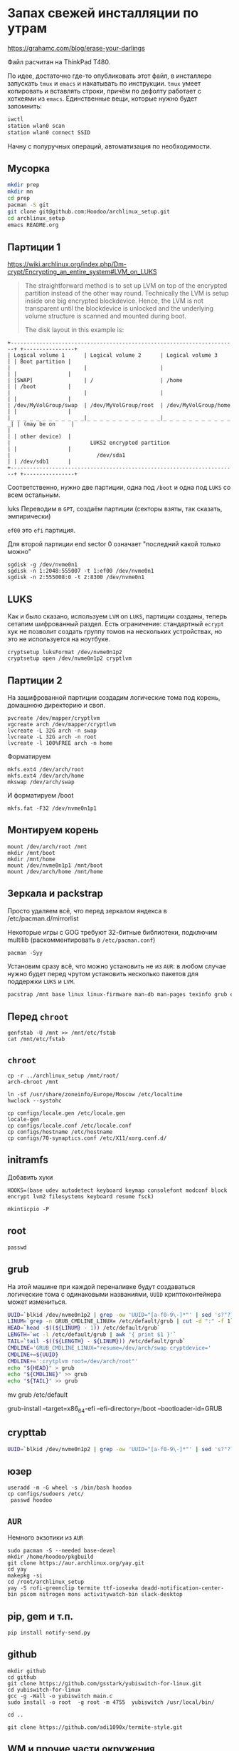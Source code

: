 * Запах свежей инсталляции по утрам

https://grahamc.com/blog/erase-your-darlings

Файл расчитан на ThinkPad T480.

По идее, достаточно где-то опубликовать этот файл, в инсталлере запускать ~tmux~ и ~emacs~ и накатывать по инструкции. ~tmux~ умеет копировать и вставлять строки, причём по дефолту работает с хоткеями из ~emacs~. Единственные вещи, которые нужно будет запомнить:

#+begin_src sh
iwctl
station wlan0 scan
station wlan0 connect SSID
#+end_src

Начну с полуручных операций, автоматизация по необходимости.

** Мусорка

   #+begin_src sh
   mkdir prep
   mkdir mn
   cd prep
   pacman -S git
   git clone git@github.com:Hoodoo/archlinux_setup.git
   cd archlinux_setup
   emacs README.org
   #+end_src

** Партиции 1

   https://wiki.archlinux.org/index.php/Dm-crypt/Encrypting_an_entire_system#LVM_on_LUKS

   #+begin_quote
   The straightforward method is to set up LVM on top of the encrypted partition instead of the other way round. Technically the LVM is setup inside one big encrypted blockdevice. Hence, the LVM is not transparent until the blockdevice is unlocked and the underlying volume structure is scanned and mounted during boot.

   The disk layout in this example is:
   #+end_quote

   #+begin_example
+-----------------------------------------------------------------------+ +----------------+
| Logical volume 1      | Logical volume 2      | Logical volume 3      | | Boot partition |
|                       |                       |                       | |                |
| [SWAP]                | /                     | /home                 | | /boot          |
|                       |                       |                       | |                |
| /dev/MyVolGroup/swap  | /dev/MyVolGroup/root  | /dev/MyVolGroup/home  | |                |
|_ _ _ _ _ _ _ _ _ _ _ _|_ _ _ _ _ _ _ _ _ _ _ _|_ _ _ _ _ _ _ _ _ _ _ _| | (may be on     |
|                                                                       | | other device)  |
|                         LUKS2 encrypted partition                     | |                |
|                           /dev/sda1                                   | | /dev/sdb1      |
+-----------------------------------------------------------------------+ +----------------+
  #+end_example

  Соответственно, нужно две партиции, одна под ~/boot~ и одна под ~LUKS~ со всем остальным.

luks  Переводим в ~GPT~, создаём партиции (секторы взяты, так сказать, эмпирически)

  ~ef00~ это ~efi~ партиция.

  Для второй партиции end sector 0 означает "последний какой только можно"

   #+begin_src
   sgdisk -g /dev/nvme0n1
   sgdisk -n 1:2048:555007 -t 1:ef00 /dev/nvme0n1
   sgdisk -n 2:555008:0 -t 2:8300 /dev/nvme0n1
   #+end_src

** LUKS

   Как и было сказано, используем ~LVM~ on ~LUKS~, партиции созданы, теперь сетапим шифрованный раздел. Есть ограничение: стандартный ~ecrypt~ хук не позволит создать группу томов на нескольких устройствах, но это не используется на ноутбуке.

   #+begin_src
   cryptsetup luksFormat /dev/nvme0n1p2
   cryptsetup open /dev/nvme0n1p2 cryptlvm
   #+end_src

** Партиции 2

   На зашифрованной партиции создадим логические тома под корень, домашнюю директорию и своп.

   #+begin_src
   pvcreate /dev/mapper/cryptlvm
   vgcreate arch /dev/mapper/cryptlvm
   lvcreate -L 32G arch -n swap
   lvcreate -L 32G arch -n root
   lvcreate -l 100%FREE arch -n home
   #+end_src

   Форматируем

   #+begin_src
   mkfs.ext4 /dev/arch/root
   mkfs.ext4 /dev/arch/home
   mkswap /dev/arch/swap
   #+end_src

   И форматируем /boot

   #+begin_src
   mkfs.fat -F32 /dev/nvme0n1p1
   #+end_src

** Монтируем корень
   
   #+begin_src 
   mount /dev/arch/root /mnt
   mkdir /mnt/boot
   mkdir /mnt/home
   mount /dev/nvme0n1p1 /mnt/boot
   mount /dev/arch/home /mnt/home
   #+end_src
   
** Зеркала и packstrap

   Просто удаляем всё, что перед зеркалом яндекса в /etc/pacman.d/mirrorlist

   Некоторые игры с GOG требуют 32-битные библиотеки, подключим multilib (раскомментировать в ~/etc/pacman.conf~)

   #+begin_src
   pacman -Syy
   #+end_src

   Установим сразу всё, что можно установить не из ~AUR~: в любом случае нужно будет перед чрутом установить несколько пакетов для поддержки ~LUKS~ и ~LVM~.

   #+begin_src sh
   pacstrap /mnt base linux linux-firmware man-db man-pages texinfo grub efibootmgr dhclient bluez modemmanager sudo networkmanager mesa xf86-video-intel xorg-server xorg-xinit xf86-input-libinput openconnect git lvm2 cryptsetup sudo emacs rofi rofi-pass maim wget dnsutils qtpass community/the_silver_searcher python python-pip udisks2 udiskie firefox ttf-dejavu ttf-liberation
   #+end_src

** Перед ~chroot~

   #+begin_src 
   genfstab -U /mnt >> /mnt/etc/fstab
   cat /mnt/etc/fstab
   #+end_src

** ~chroot~
   
   #+begin_src 
   cp -r ../archlinux_setup /mnt/root/
   arch-chroot /mnt
   #+end_src

   #+begin_src
   ln -sf /usr/share/zoneinfo/Europe/Moscow /etc/localtime
   hwclock --systohc
   #+end_src

   #+begin_src 
   cp configs/locale.gen /etc/locale.gen
   locale-gen
   cp configs/locale.conf /etc/locale.conf
   cp configs/hostname /etc/hostname
   cp configs/70-synaptics.conf /etc/X11/xorg.conf.d/
   #+end_src

** initramfs

   Добавить хуки

   #+begin_src 
   HOOKS=(base udev autodetect keyboard keymap consolefont modconf block encrypt lvm2 filesystems keyboard resume fsck) 
   #+end_src

   #+begin_src 
   mkinticpio -P
   #+end_src
   
** root

   #+begin_src 
   passwd
   #+end_src

** grub

   На этой машине при каждой переналивке будут создаваться логические тома с одинаковыми названиями, ~UUID~ криптоконтейнера может измениться.

   #+begin_src sh
   UUID=`blkid /dev/nvme0n1p2 | grep -ow 'UUID="[a-f0-9\-]*"' | sed 's?"??g'`
   LINUM=`grep -n GRUB_CMDLINE_LINUX= /etc/default/grub | cut -d ":" -f 1`
   HEAD=`head -$((${LINUM} - 1)) /etc/default/grub`
   LENGTH=`wc -l /etc/default/grub | awk '{ print $1 }'`
   TAIL=`tail -$((${LENGTH} - ${LINUM})) /etc/default/grub`
   CMDLINE='GRUB_CMDLINE_LINUX="resume=/dev/arch/swap cryptdevice='
   CMDLINE+=${UUID}
   CMDLINE+=':crytplvm root=/dev/arch/root"'
   echo "${HEAD}" > grub
   echo "${CMDLINE}" >> grub
   echo "${TAIL}" >> grub
   #+end_src

 mv grub /etc/default

grub-install --target=x86_64-efi --efi-directory=/boot --bootloader-id=GRUB

** crypttab

   #+begin_src sh
   UUID=`blkid /dev/nvme0n1p2 | grep -ow 'UUID="[a-f0-9\-]*"' | sed 's?"??g'`; echo "cryptlvm ${UUID}" > /etc/crypttab
   #+end_src

** юзер

   #+begin_src 
   useradd -m -G wheel -s /bin/bash hoodoo
   cp configs/sudoers /etc/
	passwd hoodoo
   #+end_src

** ~AUR~
   
   Немного экзотики из ~AUR~

   #+begin_src shell
   sudo pacman -S --needed base-devel
   mkdir /home/hoodoo/pkgbuild
   git clone https://aur.archlinux.org/yay.git
   cd yay
   makepkg -si
   cd /root/archlinux_setup
   yay -S rofi-greenclip termite ttf-iosevka deadd-notification-center-bin picom nitrogen mons activitywatch-bin slack-desktop
  #+end_src

** pip, gem и т.п.

   #+begin_src 
   pip install notify-send.py
   #+end_src

** github

   #+begin_src 
   mkdir github
   cd github
   git clone https://github.com/gsstark/yubiswitch-for-linux.git
   cd yubiswitch-for-linux
   gcc -g -Wall -o yubiswitch main.c
   sudo install -o root  -g root -m 4755  yubiswitch /usr/local/bin/
   
   cd ..

   git clone https://github.com/adi1090x/termite-style.git
   #+end_src

** WM и прочие части окружения

exit


   #+begin_src 
   cp -r configs/openbox /home/hoodoo/.config/
   mkdir -p /home/hoodoo/.local/bin
   cp configs/kbswitch.sh /home/hoodoo/.local/bin
   cp configs/.bashrc /home/hoodoo
   mkdir -p /home/hoodoo/.config/{termite,sxhkd}
   cp configs/sxhkdrc /home/hoodoo/.config/sxhkd/
   cp configs/termite_slash_config /home/termite/config
   mkdir /home/hoodoo/.emacs.d/
   cp configs/init.el /home/hoodoo/.emacs.d/

for F in `find /home/hoodoo/.config/`; do chown hoodoo ${F}; done
chown -R hoodoo /home/hoodoo/.emacs.d/

   #+end_src

   Обоина: https://pixabay.com/users/barbaraalane-756613/
   Лицензия на обоину: https://pixabay.com/service/license/

** Сервисы

   #+begin_src 
   sudo systemctl enable NetworkManager
   sudo systemctl enable pcscd
   #+end_src

** Первый логин

   Перед первым логином нужно, чтобы емакс забутстрапил все пакеты, соответственно

   #+begin_src 
   emacs
   #+end_src

   После этого можно стартовать иксы

   #+begin_src 
   startx
   #+end_src

** Секреты

   - passwordstore
   - ssh
   - gnupg
   - ssh-add -s  /usr/lib/opensc-pkcs11.so 

** Бэкапы на отдельные диски на работе и дома

   Поскольку график сейчас не очень стабильный, наверное, нельзя расчитывать на автомонтирование устройств для бэкапа.

   'Домашний' том:
   /run/media/hoodoo/58b8a66d-a305-456a-9a26-ab9bfef6d95b

   'Рабочий' том:
   /run/media/hoodoo/e542ac74-2ecf-45d7-97bd-99e0fb5f6182

   #+begin_src 
   sudo cp configs/rsnapshot* /etc/
   #+end_src

** Оповещения

TODO 
- .xinitrc
- разобраться с yay, убрать наверное в пост ребут
- найти исправления
- .XResources

sxhkd &
udiskie &
aw-server &
yubiswitch off &
greenclip daemon &
deadd-notification-center &
emacs --daemon &

xrdb -load .XResources 

exec openbox-session

